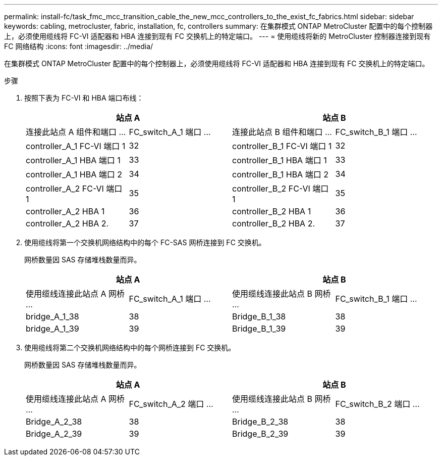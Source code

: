 ---
permalink: install-fc/task_fmc_mcc_transition_cable_the_new_mcc_controllers_to_the_exist_fc_fabrics.html 
sidebar: sidebar 
keywords: cabling, metrocluster, fabric, installation, fc, controllers 
summary: 在集群模式 ONTAP MetroCluster 配置中的每个控制器上，必须使用缆线将 FC-VI 适配器和 HBA 连接到现有 FC 交换机上的特定端口。 
---
= 使用缆线将新的 MetroCluster 控制器连接到现有 FC 网络结构
:icons: font
:imagesdir: ../media/


[role="lead"]
在集群模式 ONTAP MetroCluster 配置中的每个控制器上，必须使用缆线将 FC-VI 适配器和 HBA 连接到现有 FC 交换机上的特定端口。

.步骤
. 按照下表为 FC-VI 和 HBA 端口布线：
+
|===
2+| 站点 A 2+| 站点 B 


| 连接此站点 A 组件和端口 ... | FC_switch_A_1 端口 ... | 连接此站点 B 组件和端口 ... | FC_switch_B_1 端口 ... 


 a| 
controller_A_1 FC-VI 端口 1
 a| 
32
 a| 
controller_B_1 FC-VI 端口 1
 a| 
32



 a| 
controller_A_1 HBA 端口 1
 a| 
33
 a| 
controller_B_1 HBA 端口 1
 a| 
33



 a| 
controller_A_1 HBA 端口 2
 a| 
34
 a| 
controller_B_1 HBA 端口 2
 a| 
34



 a| 
controller_A_2 FC-VI 端口 1
 a| 
35
 a| 
controller_B_2 FC-VI 端口 1
 a| 
35



 a| 
controller_A_2 HBA 1
 a| 
36
 a| 
controller_B_2 HBA 1
 a| 
36



 a| 
controller_A_2 HBA 2.
 a| 
37
 a| 
controller_B_2 HBA 2.
 a| 
37

|===
. 使用缆线将第一个交换机网络结构中的每个 FC-SAS 网桥连接到 FC 交换机。
+
网桥数量因 SAS 存储堆栈数量而异。

+
|===
2+| 站点 A 2+| 站点 B 


| 使用缆线连接此站点 A 网桥 ... | FC_switch_A_1 端口 ... | 使用缆线连接此站点 B 网桥 ... | FC_switch_B_1 端口 ... 


 a| 
bridge_A_1_38
 a| 
38
 a| 
Bridge_B_1_38
 a| 
38



 a| 
bridge_A_1_39
 a| 
39
 a| 
Bridge_B_1_39
 a| 
39

|===
. 使用缆线将第二个交换机网络结构中的每个网桥连接到 FC 交换机。
+
网桥数量因 SAS 存储堆栈数量而异。

+
|===
2+| 站点 A 2+| 站点 B 


| 使用缆线连接此站点 A 网桥 ... | FC_switch_A_2 端口 ... | 使用缆线连接此站点 B 网桥 ... | FC_switch_B_2 端口 ... 


 a| 
Bridge_A_2_38
 a| 
38
 a| 
Bridge_B_2_38
 a| 
38



 a| 
Bridge_A_2_39
 a| 
39
 a| 
Bridge_B_2_39
 a| 
39

|===


